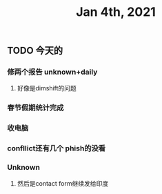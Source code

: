 #+TITLE: Jan 4th, 2021

** TODO 今天的
:PROPERTIES:
:todo: 1609727463034
:END:
*** 修两个报告 unknown+daily
**** 好像是dimshift的问题
*** 春节假期统计完成
*** 收电脑
*** confllict还有几个 phish的没看
*** Unknown
**** 然后是contact form继续发给印度
